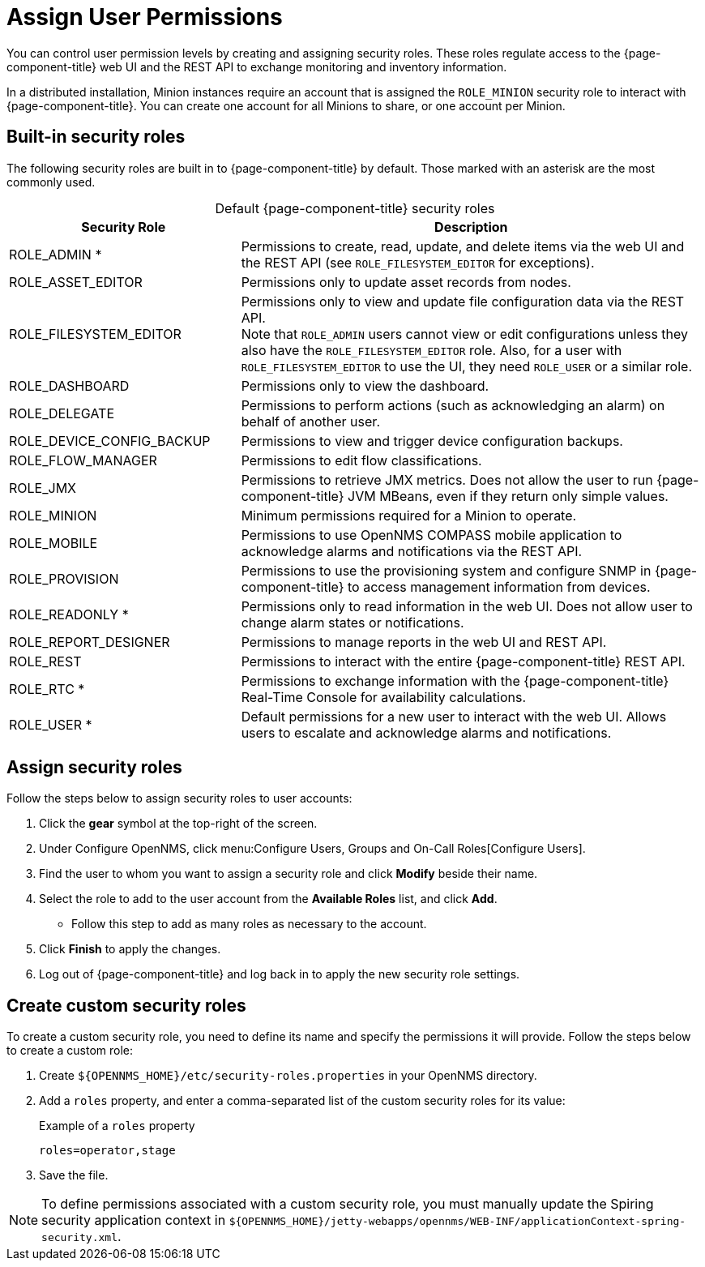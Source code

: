 
[[ga-role-user-management-roles]]
= Assign User Permissions
:description: How to assign user permissions in {page-component-title}: default security roles (admin, RTC, asset editor, etc.) and creating custom security roles.

You can control user permission levels by creating and assigning security roles.
These roles regulate access to the {page-component-title} web UI and the REST API to exchange monitoring and inventory information.
ifndef::opennms-prime[]

In a distributed installation, Minion instances require an account that is assigned the `ROLE_MINION` security role to interact with {page-component-title}.
You can create one account for all Minions to share, or one account per Minion.
endif::opennms-prime[]

== Built-in security roles

The following security roles are built in to {page-component-title} by default.
Those marked with an asterisk are the most commonly used.

[caption=]
.Default {page-component-title} security roles
[cols="1,2"]
|===
| Security Role | Description

| ROLE_ADMIN *
| Permissions to create, read, update, and delete items via the web UI and the REST API (see `ROLE_FILESYSTEM_EDITOR` for exceptions).

| ROLE_ASSET_EDITOR
| Permissions only to update asset records from nodes.

| ROLE_FILESYSTEM_EDITOR
| Permissions only to view and update file configuration data via the REST API. +
Note that `ROLE_ADMIN` users cannot view or edit configurations unless they also have the `ROLE_FILESYSTEM_EDITOR` role.
Also, for a user with `ROLE_FILESYSTEM_EDITOR` to use the UI, they need `ROLE_USER` or a similar role.

| ROLE_DASHBOARD
| Permissions only to view the dashboard.

| ROLE_DELEGATE
| Permissions to perform actions (such as acknowledging an alarm) on behalf of another user.

| ROLE_DEVICE_CONFIG_BACKUP
| Permissions to view and trigger device configuration backups.

| ROLE_FLOW_MANAGER
| Permissions to edit flow classifications.

| ROLE_JMX
| Permissions to retrieve JMX metrics.
Does not allow the user to run {page-component-title} JVM MBeans, even if they return only simple values.
ifndef::opennms-prime[]

| ROLE_MINION
| Minimum permissions required for a Minion to operate.
endif::opennms-prime[]

| ROLE_MOBILE
| Permissions to use OpenNMS COMPASS mobile application to acknowledge alarms and notifications via the REST API.

| ROLE_PROVISION
| Permissions to use the provisioning system and configure SNMP in {page-component-title} to access management information from devices.

| ROLE_READONLY *
| Permissions only to read information in the web UI.
Does not allow user to change alarm states or notifications.

| ROLE_REPORT_DESIGNER
| Permissions to manage reports in the web UI and REST API.

| ROLE_REST
| Permissions to interact with the entire {page-component-title} REST API.

| ROLE_RTC *
| Permissions to exchange information with the {page-component-title} Real-Time Console for availability calculations.

| ROLE_USER *
| Default permissions for a new user to interact with the web UI.
Allows users to escalate and acknowledge alarms and notifications.
|===

== Assign security roles

Follow the steps below to assign security roles to user accounts:

. Click the *gear* symbol at the top-right of the screen.
. Under Configure OpenNMS, click menu:Configure Users, Groups and On-Call Roles[Configure Users].
. Find the user to whom you want to assign a security role and click *Modify* beside their name.
. Select the role to add to the user account from the *Available Roles* list, and click *Add*.
** Follow this step to add as many roles as necessary to the account.
. Click *Finish* to apply the changes.
. Log out of {page-component-title} and log back in to apply the new security role settings.

== Create custom security roles

To create a custom security role, you need to define its name and specify the permissions it will provide.
Follow the steps below to create a custom role:

. Create `$\{OPENNMS_HOME}/etc/security-roles.properties` in your OpenNMS directory.
. Add a `roles` property, and enter a comma-separated list of the custom security roles for its value:
+
.Example of a `roles` property
[source, properties]
roles=operator,stage

. Save the file.

NOTE: To define permissions associated with a custom security role, you must manually update the Spiring security application context in `$\{OPENNMS_HOME}/jetty-webapps/opennms/WEB-INF/applicationContext-spring-security.xml`.
